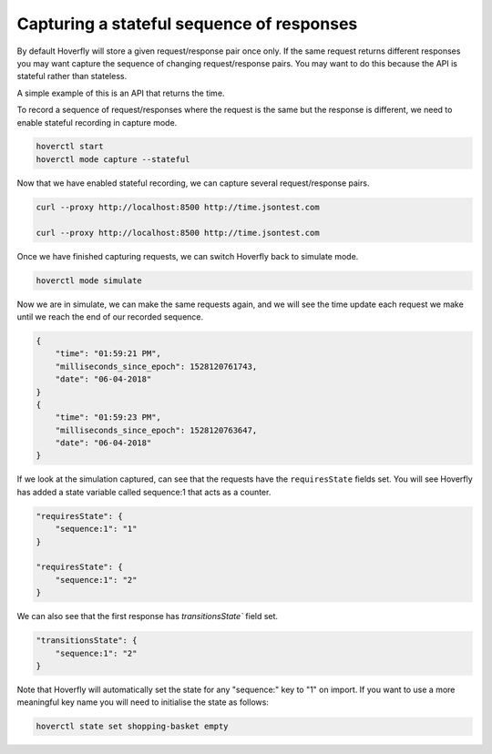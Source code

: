 .. _capturingsequences:

Capturing a stateful sequence of responses
==========================================

By default Hoverfly will store a given request/response pair once only.
If the same request returns different responses you may want capture the sequence of changing request/response pairs.
You may want to do this because the API is stateful rather than stateless.

A simple example of this is an API that returns the time.

To record a sequence of request/responses where the request is the same but the response is different,
we need to enable stateful recording in capture mode.

.. code:: bash

    hoverctl start
    hoverctl mode capture --stateful

Now that we have enabled stateful recording, we can capture several request/response pairs.

.. code:: bash

    curl --proxy http://localhost:8500 http://time.jsontest.com

    curl --proxy http://localhost:8500 http://time.jsontest.com

Once we have finished capturing requests, we can switch Hoverfly back to simulate mode.

.. code:: bash

    hoverctl mode simulate

Now we are in simulate, we can make the same requests again, and we will see the time
update each request we make until we reach the end of our recorded sequence.

.. code:: bash

    {
        "time": "01:59:21 PM",
        "milliseconds_since_epoch": 1528120761743,
        "date": "06-04-2018"
    }
    {
        "time": "01:59:23 PM",
        "milliseconds_since_epoch": 1528120763647,
        "date": "06-04-2018"
    }

If we look at the simulation captured, can see that the requests have the ``requiresState`` fields set.
You will see Hoverfly has added a state variable called sequence:1 that acts as a counter.

.. code:: json

    "requiresState": {
        "sequence:1": "1"
    }

    "requiresState": {
        "sequence:1": "2"
    }

We can also see that the first response has `transitionsState`` field set.

.. code:: json

    "transitionsState": {
        "sequence:1": "2"
    }

Note that Hoverfly will automatically set the state for any "sequence:" key to "1" on import.
If you want to use a more meaningful key name you will need to initialise the state as follows:

.. code:: bash

    hoverctl state set shopping-basket empty

.. seealso::

  For a more detailed explaination of how sequences work in hoverfly: see :ref:`sequences` in the :ref:`keyconcepts` section.
